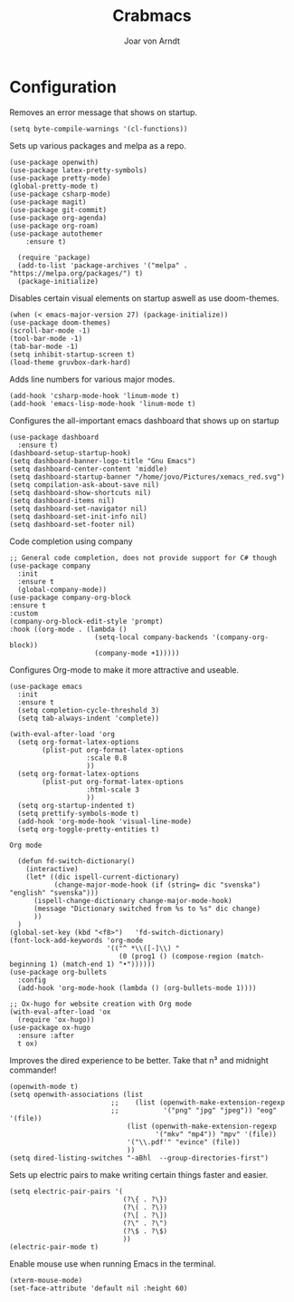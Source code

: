 #+title: Crabmacs
#+author: Joar von Arndt

* Configuration

Removes an error message that shows on startup.
#+BEGIN_SRC elisp
  (setq byte-compile-warnings '(cl-functions))
#+END_SRC

Sets up various packages and melpa as a repo.
#+BEGIN_SRC elisp
  (use-package openwith)
  (use-package latex-pretty-symbols)
  (use-package pretty-mode)
  (global-pretty-mode t)
  (use-package csharp-mode)
  (use-package magit)
  (use-package git-commit)
  (use-package org-agenda)
  (use-package org-roam)
  (use-package autothemer      
      :ensure t)

    (require 'package)
    (add-to-list 'package-archives '("melpa" . "https://melpa.org/packages/") t)
    (package-initialize)
#+END_SRC

Disables certain visual elements on startup aswell as use doom-themes.
#+BEGIN_SRC elisp
  (when (< emacs-major-version 27) (package-initialize))
  (use-package doom-themes)
  (scroll-bar-mode -1)
  (tool-bar-mode -1)
  (tab-bar-mode -1)
  (setq inhibit-startup-screen t)
  (load-theme gruvbox-dark-hard)
#+END_SRC

Adds line numbers for various major modes.
#+BEGIN_SRC elisp
  (add-hook 'csharp-mode-hook 'linum-mode t)
  (add-hook 'emacs-lisp-mode-hook 'linum-mode t)
#+END_SRC

Configures the all-important emacs dashboard that shows up on startup 
#+BEGIN_SRC elisp
  (use-package dashboard
    :ensure t)
  (dashboard-setup-startup-hook)
  (setq dashboard-banner-logo-title "Gnu Emacs")
  (setq dashboard-center-content 'middle)
  (setq dashboard-startup-banner "/home/jovo/Pictures/xemacs_red.svg")
  (setq compilation-ask-about-save nil)
  (setq dashboard-show-shortcuts nil)
  (setq dashboard-items nil)
  (setq dashboard-set-navigator nil)
  (setq dashboard-set-init-info nil)
  (setq dashboard-set-footer nil)
#+END_SRC

Code completion using company
#+BEGIN_SRC elisp
  ;; General code completion, does not provide support for C# though
  (use-package company
    :init
    :ensure t
    (global-company-mode))
  (use-package company-org-block
  :ensure t
  :custom
  (company-org-block-edit-style 'prompt)
  :hook ((org-mode . (lambda ()
                       (setq-local company-backends '(company-org-block))
                       (company-mode +1)))))
#+END_SRC

Configures Org-mode to make it more attractive and useable.
#+BEGIN_SRC elisp
    (use-package emacs
      :init
      :ensure t
      (setq completion-cycle-threshold 3)
      (setq tab-always-indent 'complete))

    (with-eval-after-load 'org
      (setq org-format-latex-options
            (plist-put org-format-latex-options
                       :scale 0.8
                       ))
      (setq org-format-latex-options
            (plist-put org-format-latex-options
                       :html-scale 3
                       ))
      (setq org-startup-indented t)
      (setq prettify-symbols-mode t)
      (add-hook 'org-mode-hook 'visual-line-mode)
      (setq org-toggle-pretty-entities t)
#+END_SRC

~Org mode~
#+BEGIN_SRC elisp
      (defun fd-switch-dictionary()
        (interactive)
        (let* ((dic ispell-current-dictionary)
               (change-major-mode-hook (if (string= dic "svenska") "english" "svenska")))
          (ispell-change-dictionary change-major-mode-hook)
          (message "Dictionary switched from %s to %s" dic change)
          ))
      )
    (global-set-key (kbd "<f8>")   'fd-switch-dictionary)
    (font-lock-add-keywords 'org-mode
                            '(("^ *\\([-]\\) "
                               (0 (prog1 () (compose-region (match-beginning 1) (match-end 1) "•"))))))
    (use-package org-bullets
      :config
      (add-hook 'org-mode-hook (lambda () (org-bullets-mode 1))))

    ;; Ox-hugo for website creation with Org mode
    (with-eval-after-load 'ox
      (require 'ox-hugo))
    (use-package ox-hugo
      :ensure :after 
      t ox)
#+END_SRC

Improves the dired experience to be better. Take that n³ and midnight commander!
#+BEGIN_SRC elisp
    (openwith-mode t)
    (setq openwith-associations (list
                             ;;    (list (openwith-make-extension-regexp
                             ;;           '("png" "jpg" "jpeg")) "eog" '(file))
                                 (list (openwith-make-extension-regexp
                                        '("mkv" "mp4")) "mpv" '(file))
                                 '("\\.pdf'" "evince" (file))
                                 ))
    (setq dired-listing-switches "-aBhl  --group-directories-first")
  #+END_SRC

Sets up electric pairs to make writing certain things faster and easier.
  #+BEGIN_SRC elisp
    (setq electric-pair-pairs '(
                                (?\{ . ?\})
                                (?\( . ?\))
                                (?\[ . ?\])
                                (?\" . ?\")
                                (?\$ . ?\$)
                                ))
    (electric-pair-mode t)
#+END_SRC

Enable mouse use when running Emacs in the terminal.
#+BEGIN_SRC elisp
  (xterm-mouse-mode)
  (set-face-attribute 'default nil :height 60)
#+END_SRC
